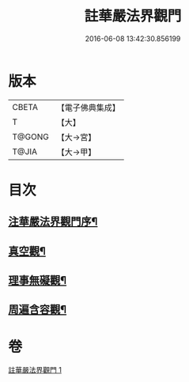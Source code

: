 #+TITLE: 註華嚴法界觀門 
#+DATE: 2016-06-08 13:42:30.856199

* 版本
 |     CBETA|【電子佛典集成】|
 |         T|【大】     |
 |    T@GONG|【大→宮】   |
 |     T@JIA|【大→甲】   |

* 目次
** [[file:KR6e0101_001.txt::001-0683b2][注華嚴法界觀門序¶]]
** [[file:KR6e0101_001.txt::001-0684c26][真空觀¶]]
** [[file:KR6e0101_001.txt::001-0687b5][理事無礙觀¶]]
** [[file:KR6e0101_001.txt::001-0689c24][周遍含容觀¶]]

* 卷
[[file:KR6e0101_001.txt][註華嚴法界觀門 1]]

